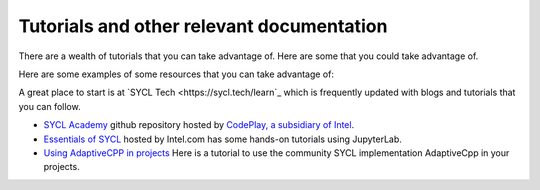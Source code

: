 ==========================================
Tutorials and other relevant documentation
==========================================

There are a wealth of tutorials that you can take advantage of. Here are some that you could take advantage of.

Here are some examples of some resources that you can take advantage of:

A great place to start is at `SYCL Tech <https://sycl.tech/learn`_ which is frequently updated with blogs and tutorials that you can follow.

* `SYCL Academy <https://github.com/codeplaysoftware/syclacademy>`_ github repository hosted by `CodePlay, a subsidiary of Intel <https://codeplay.com>`_.
* `Essentials of SYCL <https://www.intel.com/content/www/us/en/developer/tools/oneapi/training/dpc-essentials.html#gs.1zh8cm>`_ hosted by Intel.com has some hands-on tutorials using JupyterLab.
* `Using AdaptiveCPP in projects <https://github.com/AdaptiveCpp/AdaptiveCpp/blob/develop/doc/using-hipsycl.md>`_ Here is a tutorial to use the community SYCL implementation AdaptiveCpp in your projects.
